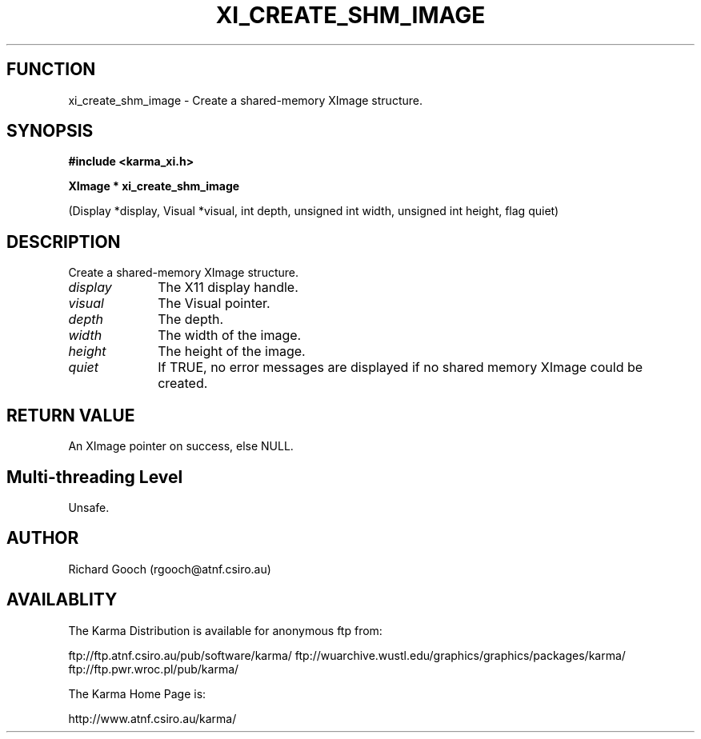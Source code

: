 .TH XI_CREATE_SHM_IMAGE 3 "13 Nov 2005" "Karma Distribution"
.SH FUNCTION
xi_create_shm_image \- Create a shared-memory XImage structure.
.SH SYNOPSIS
.B #include <karma_xi.h>
.sp
.B XImage * xi_create_shm_image
.sp
(Display *display, Visual *visual, int depth,
unsigned int width, unsigned int height,
flag quiet)
.SH DESCRIPTION
Create a shared-memory XImage structure.
.IP \fIdisplay\fP 1i
The X11 display handle.
.IP \fIvisual\fP 1i
The Visual pointer.
.IP \fIdepth\fP 1i
The depth.
.IP \fIwidth\fP 1i
The width of the image.
.IP \fIheight\fP 1i
The height of the image.
.IP \fIquiet\fP 1i
If TRUE, no error messages are displayed if no shared memory XImage
could be created.
.SH RETURN VALUE
An XImage pointer on success, else NULL.
.SH Multi-threading Level
Unsafe.
.SH AUTHOR
Richard Gooch (rgooch@atnf.csiro.au)
.SH AVAILABLITY
The Karma Distribution is available for anonymous ftp from:

ftp://ftp.atnf.csiro.au/pub/software/karma/
ftp://wuarchive.wustl.edu/graphics/graphics/packages/karma/
ftp://ftp.pwr.wroc.pl/pub/karma/

The Karma Home Page is:

http://www.atnf.csiro.au/karma/
